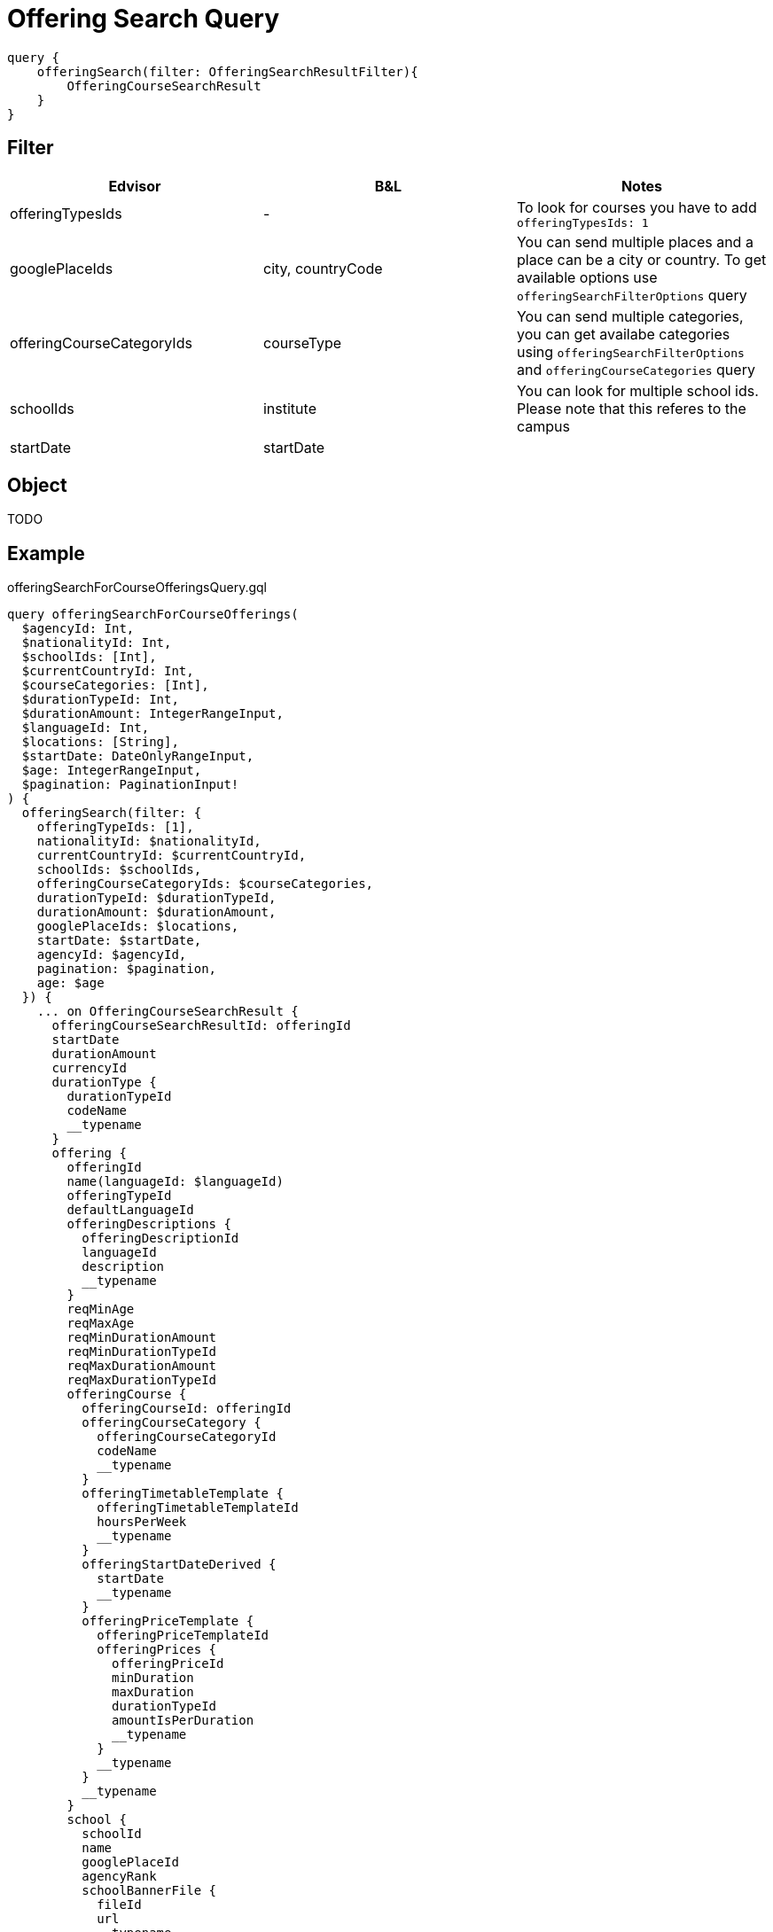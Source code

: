 Offering Search Query
=====================

```
query {
    offeringSearch(filter: OfferingSearchResultFilter){
        OfferingCourseSearchResult
    }
}
```

== Filter

|===
| Edvisor | B&L | Notes 

| offeringTypesIds
| -
| To look for courses you have to add `offeringTypesIds: 1`

| googlePlaceIds
| city, countryCode 
| You can send multiple places and a place can be a city or country. To get available options use `offeringSearchFilterOptions` query

| offeringCourseCategoryIds
| courseType
| You can send multiple categories, you can get availabe categories using `offeringSearchFilterOptions` and `offeringCourseCategories` query

| schoolIds
| institute
| You can look for multiple school ids. Please note that this referes to the campus

| startDate
| startDate
| 
|===

== Object

TODO 


== Example 


.offeringSearchForCourseOfferingsQuery.gql
[source, graphql]
....
query offeringSearchForCourseOfferings(
  $agencyId: Int, 
  $nationalityId: Int, 
  $schoolIds: [Int], 
  $currentCountryId: Int, 
  $courseCategories: [Int], 
  $durationTypeId: Int, 
  $durationAmount: IntegerRangeInput, 
  $languageId: Int, 
  $locations: [String], 
  $startDate: DateOnlyRangeInput, 
  $age: IntegerRangeInput,
  $pagination: PaginationInput!
) {
  offeringSearch(filter: {
    offeringTypeIds: [1], 
    nationalityId: $nationalityId, 
    currentCountryId: $currentCountryId, 
    schoolIds: $schoolIds, 
    offeringCourseCategoryIds: $courseCategories, 
    durationTypeId: $durationTypeId, 
    durationAmount: $durationAmount, 
    googlePlaceIds: $locations, 
    startDate: $startDate, 
    agencyId: $agencyId, 
    pagination: $pagination,
    age: $age
  }) {
    ... on OfferingCourseSearchResult {
      offeringCourseSearchResultId: offeringId
      startDate
      durationAmount
      currencyId
      durationType {
        durationTypeId
        codeName
        __typename
      }
      offering {
        offeringId
        name(languageId: $languageId)
        offeringTypeId
        defaultLanguageId
        offeringDescriptions {
          offeringDescriptionId
          languageId
          description
          __typename
        }
        reqMinAge
        reqMaxAge
        reqMinDurationAmount
        reqMinDurationTypeId
        reqMaxDurationAmount
        reqMaxDurationTypeId
        offeringCourse {
          offeringCourseId: offeringId
          offeringCourseCategory {
            offeringCourseCategoryId
            codeName
            __typename
          }
          offeringTimetableTemplate {
            offeringTimetableTemplateId
            hoursPerWeek
            __typename
          }
          offeringStartDateDerived {
            startDate
            __typename
          }
          offeringPriceTemplate {
            offeringPriceTemplateId
            offeringPrices {
              offeringPriceId
              minDuration
              maxDuration
              durationTypeId
              amountIsPerDuration
              __typename
            }
            __typename
          }
          __typename
        }
        school {
          schoolId
          name
          googlePlaceId
          agencyRank
          schoolBannerFile {
            fileId
            url
            __typename
          }
          googlePlace {
            googlePlaceId
            translation(languageId: $languageId)
            __typename
          }
          schoolDurationTypeDefinitions {
            schoolDurationTypeDefinitionId
            durationTypeId
            definitionDurationTypeId
            definitionDuration
            __typename
          }
          __typename
        }
        __typename
      }
      __typename
    }
    __typename
  }
}
....

.Variables
[source,json]
....
{
  "languageId":1,
  "pagination": {
    "limit": 25,
    "offset": 0
  }
}
....


